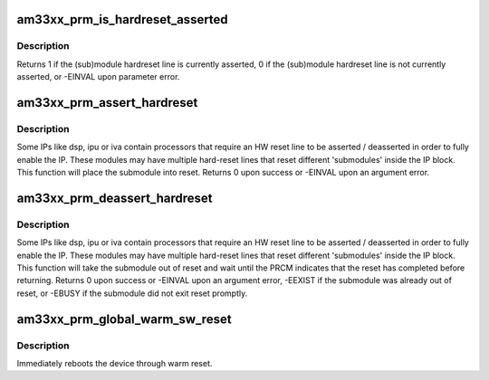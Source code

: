 .. -*- coding: utf-8; mode: rst -*-
.. src-file: arch/arm/mach-omap2/prm33xx.c

.. _`am33xx_prm_is_hardreset_asserted`:

am33xx_prm_is_hardreset_asserted
================================

.. c:function:: int am33xx_prm_is_hardreset_asserted(u8 shift, u8 part, s16 inst, u16 rstctrl_offs)

    read the HW reset line state of submodules contained in the hwmod module

    :param u8 shift:
        register bit shift corresponding to the reset line to check

    :param u8 part:
        PRM partition, ignored for AM33xx

    :param s16 inst:
        CM instance register offset (\*\_INST macro)

    :param u16 rstctrl_offs:
        RM_RSTCTRL register address offset for this module

.. _`am33xx_prm_is_hardreset_asserted.description`:

Description
-----------

Returns 1 if the (sub)module hardreset line is currently asserted,
0 if the (sub)module hardreset line is not currently asserted, or
-EINVAL upon parameter error.

.. _`am33xx_prm_assert_hardreset`:

am33xx_prm_assert_hardreset
===========================

.. c:function:: int am33xx_prm_assert_hardreset(u8 shift, u8 part, s16 inst, u16 rstctrl_offs)

    assert the HW reset line of a submodule

    :param u8 shift:
        register bit shift corresponding to the reset line to assert

    :param u8 part:
        CM partition, ignored for AM33xx

    :param s16 inst:
        CM instance register offset (\*\_INST macro)

    :param u16 rstctrl_offs:
        *undescribed*

.. _`am33xx_prm_assert_hardreset.description`:

Description
-----------

Some IPs like dsp, ipu or iva contain processors that require an HW
reset line to be asserted / deasserted in order to fully enable the
IP.  These modules may have multiple hard-reset lines that reset
different 'submodules' inside the IP block.  This function will
place the submodule into reset.  Returns 0 upon success or -EINVAL
upon an argument error.

.. _`am33xx_prm_deassert_hardreset`:

am33xx_prm_deassert_hardreset
=============================

.. c:function:: int am33xx_prm_deassert_hardreset(u8 shift, u8 st_shift, u8 part, s16 inst, u16 rstctrl_offs, u16 rstst_offs)

    deassert a submodule hardreset line and wait

    :param u8 shift:
        register bit shift corresponding to the reset line to deassert

    :param u8 st_shift:
        reset status register bit shift corresponding to the reset line

    :param u8 part:
        PRM partition, not used for AM33xx

    :param s16 inst:
        CM instance register offset (\*\_INST macro)

    :param u16 rstctrl_offs:
        *undescribed*

    :param u16 rstst_offs:
        *undescribed*

.. _`am33xx_prm_deassert_hardreset.description`:

Description
-----------

Some IPs like dsp, ipu or iva contain processors that require an HW
reset line to be asserted / deasserted in order to fully enable the
IP.  These modules may have multiple hard-reset lines that reset
different 'submodules' inside the IP block.  This function will
take the submodule out of reset and wait until the PRCM indicates
that the reset has completed before returning.  Returns 0 upon success or
-EINVAL upon an argument error, -EEXIST if the submodule was already out
of reset, or -EBUSY if the submodule did not exit reset promptly.

.. _`am33xx_prm_global_warm_sw_reset`:

am33xx_prm_global_warm_sw_reset
===============================

.. c:function:: void am33xx_prm_global_warm_sw_reset( void)

    reboot the device via warm reset

    :param  void:
        no arguments

.. _`am33xx_prm_global_warm_sw_reset.description`:

Description
-----------

Immediately reboots the device through warm reset.

.. This file was automatic generated / don't edit.

